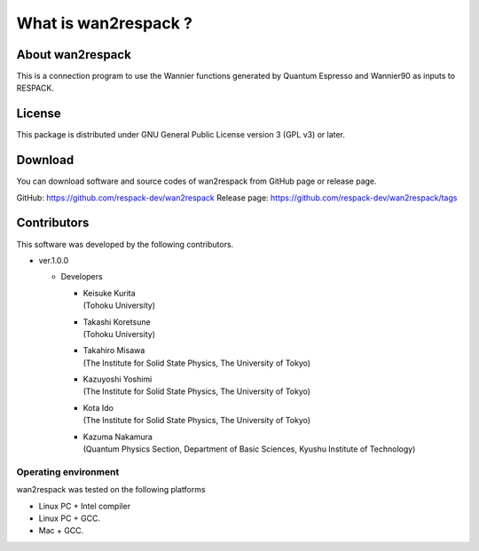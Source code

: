 #####################################################
What is wan2respack ?
#####################################################

About wan2respack
---------------------------------

This is a connection program to use the Wannier functions generated by Quantum Espresso and Wannier90 as inputs to RESPACK.

License
--------------
This package is distributed under GNU General Public License version 3 (GPL v3) or later.

Download
--------
You can download software and source codes of wan2respack from GitHub page or release page.

GitHub: https://github.com/respack-dev/wan2respack
Release page: https://github.com/respack-dev/wan2respack/tags


Contributors
------------

This software was developed by the following contributors.

* ver.1.0.0 
  
  * Developers
    
    * | Keisuke Kurita
      | (Tohoku University)
    * | Takashi Koretsune
      | (Tohoku University)      
    * | Takahiro Misawa
      | (The Institute for Solid State Physics, The University of Tokyo)
    * | Kazuyoshi Yoshimi
      | (The Institute for Solid State Physics, The University of Tokyo)
    * | Kota Ido
      | (The Institute for Solid State Physics, The University of Tokyo)
    * | Kazuma Nakamura
      | (Quantum Physics Section, Department of Basic Sciences, Kyushu Institute of Technology)
   
Operating environment
=====================

wan2respack was tested on the following platforms

* Linux PC + Intel compiler
* Linux PC + GCC.
* Mac + GCC.
